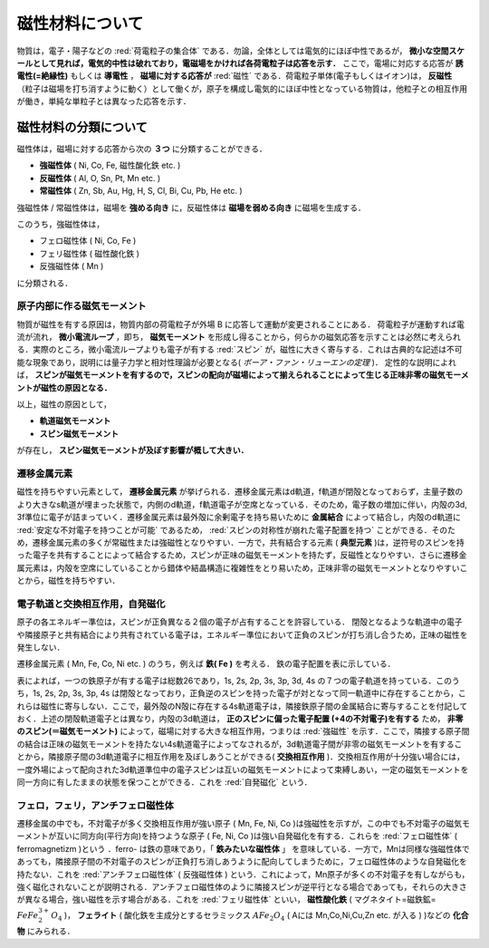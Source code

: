 ##############################################################
磁性材料について
##############################################################

物質は，電子・陽子などの :red:`荷電粒子の集合体` である．勿論，全体としては電気的にほぼ中性であるが， **微小な空間スケールとして見れば，電気的中性は破れており，電磁場をかければ各荷電粒子は応答を示す．** ここで，電場に対応する応答が **誘電性(=絶縁性)** もしくは **導電性** ， **磁場に対する応答が**  :red:`磁性` である．荷電粒子単体(電子もしくはイオン)は， **反磁性** （粒子は磁場を打ち消すように動く）として働くが，原子を構成し電気的にほぼ中性となっている物質は，他粒子との相互作用が働き，単純な単粒子とは異なった応答を示す．

=========================================================
磁性材料の分類について
=========================================================

磁性体は，磁場に対する応答から次の **３つ** に分類することができる．

* **強磁性体** ( Ni, Co, Fe, 磁性酸化鉄 etc. )
* **反磁性体** ( Al, O, Sn, Pt, Mn etc. )
* **常磁性体** ( Zn, Sb, Au, Hg, H, S, Cl, Bi, Cu, Pb, He etc. )

  
強磁性体 / 常磁性体は，磁場を **強める向き** に，反磁性体は **磁場を弱める向き** に磁場を生成する．

このうち，強磁性体は，

* フェロ磁性体 ( Ni, Co, Fe )
* フェリ磁性体 ( 磁性酸化鉄 )
* 反強磁性体 ( Mn )

に分類される．


原子内部に作る磁気モーメント
=========================================================

物質が磁性を有する原因は，物質内部の荷電粒子が外場 B に応答して運動が変更されることにある．
荷電粒子が運動すれば電流が流れ， **微小電流ループ** ，即ち， **磁気モーメント** を形成し得ることから，何らかの磁気応答を示すことは必然に考えられる．実際のところ，微小電流ループよりも電子が有する :red:`スピン` が，磁性に大きく寄与する．これは古典的な記述は不可能な現象であり，説明には量子力学と相対性理論が必要となる( *ボーア・ファン・リューエンの定理* )． 定性的な説明によれば， **スピンが磁気モーメントを有するので，スピンの配向が磁場によって揃えられることによって生じる正味非零の磁気モーメントが磁性の原因となる．**

以上，磁性の原因として，

* **軌道磁気モーメント**
* **スピン磁気モーメント**

が存在し， **スピン磁気モーメントが及ぼす影響が概して大きい．** 


遷移金属元素
=========================================================

磁性を持ちやすい元素として， **遷移金属元素** が挙げられる．遷移金属元素はd軌道，f軌道が閉殻となっておらず，主量子数のより大きなs軌道が埋まった状態で，内側のd軌道，f軌道電子が空席となっている．そのため，電子数の増加に伴い，内殻の3d, 3f準位に電子が詰まっていく．遷移金属元素は最外殻に余剰電子を持ち易いために **金属結合** によって結合し，内殻のd軌道に :red:`安定な不対電子を持つことが可能` であるため，  :red:`スピンの対称性が崩れた電子配置を持つ` ことができる．そのため，遷移金属元素の多くが常磁性または強磁性となりやすい．一方で，共有結合する元素 ( **典型元素** )は，逆符号のスピンを持った電子を共有することによって結合するため，スピンが正味の磁気モーメントを持たず，反磁性となりやすい．さらに遷移金属元素は，内殻を空席にしていることから錯体や結晶構造に複雑性をとり易いため，正味非零の磁気モーメントとなりやすいことから，磁性を持ちやすい．


電子軌道と交換相互作用，自発磁化
=========================================================

原子の各エネルギー準位は，スピンが正負異なる２個の電子が占有することを許容している．
閉殻となるような軌道中の電子や隣接原子と共有結合により共有されている電子は，エネルギー準位において正負のスピンが打ち消し合うため，正味の磁性を発生しない．

遷移金属元素 ( Mn, Fe, Co, Ni etc. ) のうち，例えば **鉄( Fe )** を考える．
鉄の電子配置を表に示している．

.. image:: fig/Fe_electron_table.png
           :scale: 50%
           :align: center

表によれば，一つの鉄原子が有する電子は総数26であり，1s, 2s, 2p, 3s, 3p, 3d, 4s の７つの電子軌道を持っている．このうち，1s, 2s, 2p, 3s, 3p, 4s は閉殻となっており，正負逆のスピンを持った電子が対となって同一軌道中に存在することから，これらは磁性に寄与しない．ここで，最外殻のN殻に存在する4s軌道電子は，隣接鉄原子間の金属結合に寄与することを付記しておく．上述の閉殻軌道電子とは異なり，内殻の3d軌道は， **正のスピンに偏った電子配置 (+4の不対電子)を有する** ため， **非零のスピン(＝磁気モーメント)** によって，磁場に対する大きな相互作用，つまりは :red:`強磁性` を示す．ここで，隣接する原子間の結合は正味の磁気モーメントを持たない4s軌道電子によってなされるが，3d軌道電子間が非零の磁気モーメントを有することから，隣接原子間の3d軌道電子に相互作用を及ぼしあうことができる( **交換相互作用** )．交換相互作用が十分強い場合には，一度外場によって配向された3d軌道準位中の電子スピンは互いの磁気モーメントによって束縛しあい，一定の磁気モーメントを同一方向に有したままの状態を保つことができる．これを  :red:`自発磁化` という．


フェロ，フェリ，アンチフェロ磁性体
=========================================================

遷移金属の中でも，不対電子が多く交換相互作用が強い原子 ( Mn, Fe, Ni, Co )は強磁性を示すが，この中でも不対電子の磁気モーメントが互いに同方向(平行方向)を持つような原子 ( Fe, Ni, Co )は強い自発磁化を有する．これらを  :red:`フェロ磁性体` ( ferromagnetizm )という ．ferro- は鉄の意味であり，「 **鉄みたいな磁性体** 」 を意味している．一方で，Mnは同様な強磁性体であっても，隣接原子間の不対電子のスピンが正負打ち消しあうように配向してしまうために，フェロ磁性体のような自発磁化を持たない．これを :red:`アンチフェロ磁性体` ( 反強磁性体 ) という．これによって，Mn原子が多くの不対電子を有しながらも，強く磁化されないことが説明される．アンチフェロ磁性体のように隣接スピンが逆平行となる場合であっても，それらの大きさが異なる場合，強い磁性を示す場合がある．これを  :red:`フェリ磁性体` といい， **磁性酸化鉄** ( マグネタイト=磁鉄鉱= :math:`FeFe^{3+}_{2}O_{4}` )， **フェライト** ( 酸化鉄を主成分とするセラミックス :math:`AFe_2O_4` ( Aには Mn,Co,Ni,Cu,Zn etc. が入る )  )などの **化合物** にみられる．

